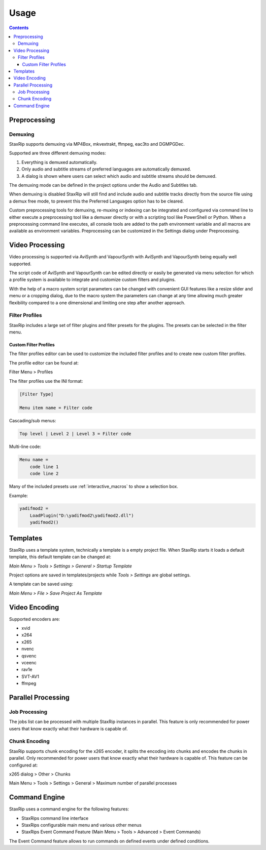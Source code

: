 
=====
Usage
=====

.. contents::

Preprocessing
=============

Demuxing
--------

StaxRip supports demuxing via MP4Box, mkvextrakt, ffmpeg, eac3to and DGMPGDec.

Supported are three different demuxing modes:

1. Everything is demuxed automatically.
2. Only audio and subtitle streams of preferred languages are automatically demuxed.
3. A dialog is shown where users can select which audio and subtitle streams should be demuxed.

The demuxing mode can be defined in the project options under the Audio and Subtitles tab.

When demuxing is disabled StaxRip will still find and include audio and subtitle tracks directly from the source file using a demux free mode, to prevent this the Preferred Languages option has to be cleared.

Custom preprocessing tools for demuxing, re-muxing or indexing can be integrated and configured via command line to either execute a preprocessing tool like a demuxer directly or with a scripting tool like PowerShell or Python. When a preprocessing command line executes, all console tools are added to the path environment variable and all macros are available as environment variables. Preprocessing can be customized in the Settings dialog under Preprocessing.


Video Processing
================

Video processing is supported via AviSynth and VapourSynth with AviSynth and VapourSynth being equally well supported.

The script code of AviSynth and VapourSynth can be edited directly or easily be generated via menu selection for which a profile system is available to integrate and customize custom filters and plugins.

With the help of a macro system script parameters can be changed with convenient GUI features like a resize slider and menu or a cropping dialog, due to the macro system the parameters can change at any time allowing much greater flexibility compared to a one dimensional and limiting one step after another approach.


Filter Profiles
---------------

StaxRip includes a large set of filter plugins and filter presets for the plugins. The presets can be selected in the filter menu.


Custom Filter Profiles
~~~~~~~~~~~~~~~~~~~~~~

The filter profiles editor can be used to customize the included filter profiles and to create new custom filter profiles.

The profile editor can be found at:

Filter Menu > Profiles

The filter profiles use the INI format:

.. code-block:: INI

    [Filter Type]

    Menu item name = Filter code

Cascading/sub menus:

.. code-block:: INI

    Top level | Level 2 | Level 3 = Filter code

Multi-line code:

.. code-block:: INI

    Menu name =
        code line 1
        code line 2

Many of the included presets use :ref:`interactive_macros` to show a selection box.

Example:

.. code-block:: INI

    yadifmod2 =
        LoadPlugin("D:\yadifmod2\yadifmod2.dll")
        yadifmod2()


Templates
=========

StaxRip uses a template system, technically a template is a empty project file. When StaxRip starts it loads a default template, this default template can be changed at:

*Main Menu > Tools > Settings > General > Startup Template*

Project options are saved in templates/projects while *Tools > Settings* are global settings.

A template can be saved using:

*Main Menu > File > Save Project As Template*


Video Encoding
==============

Supported encoders are:

- xvid
- x264
- x265
- nvenc
- qsvenc
- vceenc
- rav1e
- SVT-AV1
- ffmpeg


Parallel Processing
===================

Job Processing
--------------

The jobs list can be processed with multiple StaxRip instances in parallel. This feature is only recommended for power users that know exactly what their hardware is capable of.


Chunk Encoding
--------------

StaxRip supports chunk encoding for the x265 encoder, it splits the encoding into chunks and encodes the chunks in parallel. Only recommended for power users that know exactly what their hardware is capable of. This feature can be configured at:

x265 dialog > Other > Chunks

Main Menu > Tools > Settings > General > Maximum number of parallel processes


Command Engine
==============

StaxRip uses a command engine for the following features:

- StaxRips command line interface
- StaxRips configurable main menu and various other menus
- StaxRips Event Command Feature (Main Menu > Tools > Advanced > Event Commands)

The Event Command feature allows to run commands on defined events under defined conditions.
